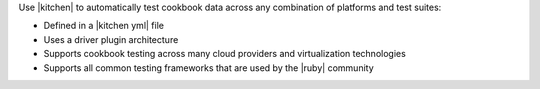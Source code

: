 .. The contents of this file are included in multiple topics.
.. This file should not be changed in a way that hinders its ability to appear in multiple documentation sets.


Use |kitchen| to automatically test cookbook data across any combination of platforms and test suites:

* Defined in a |kitchen yml| file
* Uses a driver plugin architecture
* Supports cookbook testing across many cloud providers and virtualization technologies
* Supports all common testing frameworks that are used by the |ruby| community
